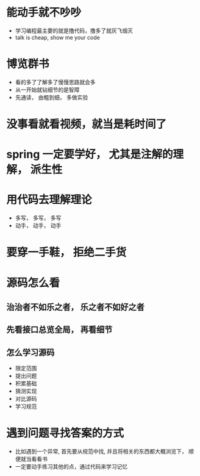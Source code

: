 * 能动手就不吵吵
  + 学习编程最主要的就是撸代码，撸多了就灰飞烟灭
  + talk is cheap, show me your code
* 博览群书
  + 看的多了了解多了慢慢思路就会多
  + 从一开始就钻细节的是智障
  + 先通读， 由粗到细， 多做实验
* 没事看就看视频，就当是耗时间了
* spring 一定要学好， 尤其是注解的理解， 派生性
* 用代码去理解理论
  + 多写， 多写， 多写
  + 动手， 动手， 动手
* 要穿一手鞋， 拒绝二手货
* 源码怎么看
** 治治者不如乐之者， 乐之者不如好之者
** 先看接口总览全局， 再看细节
** 怎么学习源码
   + 限定范围
   + 提出问题
   + 积累基础
   + 猜测实现
   + 对比源码
   + 学习规范

* 遇到问题寻找答案的方式
  + 比如遇到一个异常, 首先要从规范中找, 并且将相关的东西都大概浏览下， 顺便就当看看书
  + 一定要动手练习其他的点，通过代码来学习记忆
